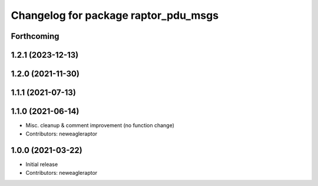 ^^^^^^^^^^^^^^^^^^^^^^^^^^^^^^^^^^^^^
Changelog for package raptor_pdu_msgs
^^^^^^^^^^^^^^^^^^^^^^^^^^^^^^^^^^^^^

Forthcoming
-----------

1.2.1 (2023-12-13)
------------------

1.2.0 (2021-11-30)
------------------

1.1.1 (2021-07-13)
------------------

1.1.0 (2021-06-14)
------------------
* Misc. cleanup & comment improvement (no function change)
* Contributors: neweagleraptor

1.0.0 (2021-03-22)
------------------
* Initial release
* Contributors: neweagleraptor

